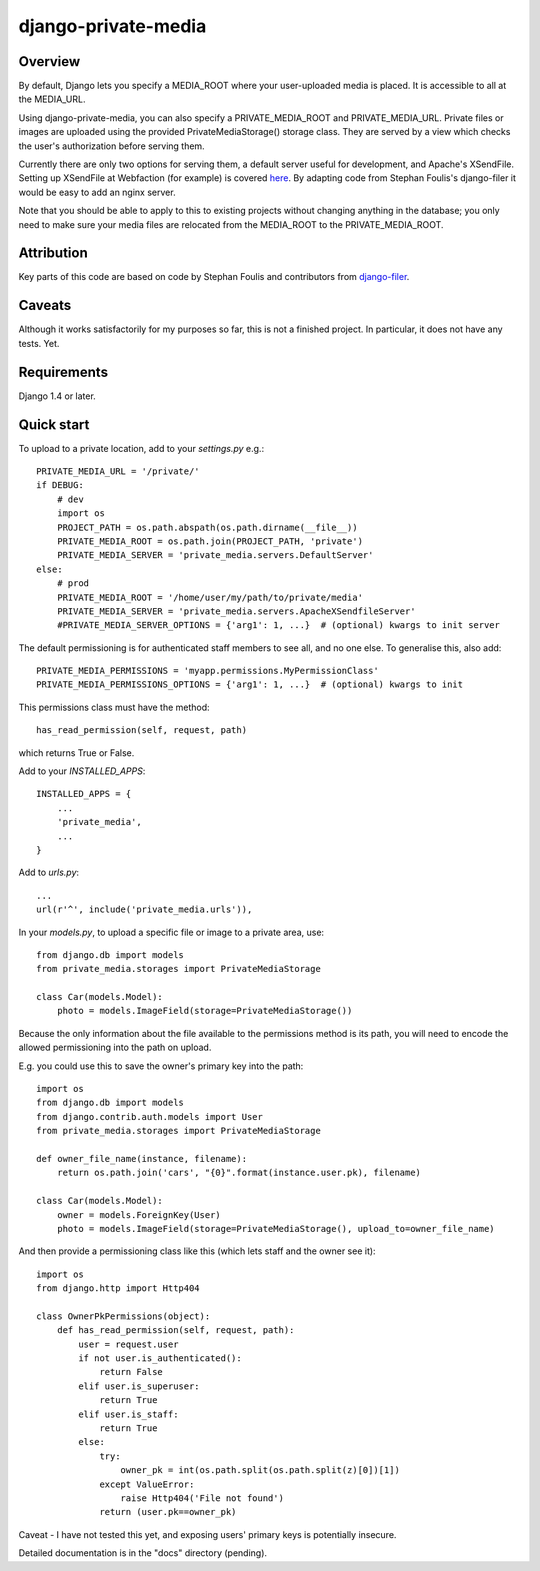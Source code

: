 =====
django-private-media
=====

Overview
--------
By default, Django lets you specify a MEDIA_ROOT where your user-uploaded media is placed.  It is accessible to all at the MEDIA_URL.

Using django-private-media, you can also specify a PRIVATE_MEDIA_ROOT and PRIVATE_MEDIA_URL.  Private files or images are uploaded using the provided PrivateMediaStorage() storage class.  They are served by a view which checks the user's authorization before serving them.

Currently there are only two options for serving them, a default server useful for development, and Apache's XSendFile.  Setting up XSendFile at Webfaction (for example) is covered `here <http://community.webfaction.com/questions/12205/serving-static-files-with-django-using-xsendfile>`_.  By adapting code from Stephan Foulis's django-filer it would be easy to add an nginx server.

Note that you should be able to apply to this to existing projects without changing anything in the database; you only need to make sure your media files are relocated from the MEDIA_ROOT to the PRIVATE_MEDIA_ROOT.

Attribution
-----------
Key parts of this code are based on code by Stephan Foulis and contributors from 
`django-filer <https://github.com/stefanfoulis/django-filer>`_.

Caveats
-------
Although it works satisfactorily for my purposes so far, this is not a finished project. In particular, it does not have any tests. Yet.

Requirements
--------------
Django 1.4 or later.

Quick start
-----------
To upload to a private location, add to your `settings.py` e.g.::

    PRIVATE_MEDIA_URL = '/private/'
    if DEBUG:
        # dev
        import os
        PROJECT_PATH = os.path.abspath(os.path.dirname(__file__))
        PRIVATE_MEDIA_ROOT = os.path.join(PROJECT_PATH, 'private')
        PRIVATE_MEDIA_SERVER = 'private_media.servers.DefaultServer'
    else:
        # prod
        PRIVATE_MEDIA_ROOT = '/home/user/my/path/to/private/media'
        PRIVATE_MEDIA_SERVER = 'private_media.servers.ApacheXSendfileServer'
        #PRIVATE_MEDIA_SERVER_OPTIONS = {'arg1': 1, ...}  # (optional) kwargs to init server

The default permissioning is for authenticated staff members to see all, and no one else.
To generalise this, also add::

    PRIVATE_MEDIA_PERMISSIONS = 'myapp.permissions.MyPermissionClass'
    PRIVATE_MEDIA_PERMISSIONS_OPTIONS = {'arg1': 1, ...}  # (optional) kwargs to init

This permissions class must have the method::

    has_read_permission(self, request, path)

which returns True or False.


Add to your `INSTALLED_APPS`::

    INSTALLED_APPS = {
        ...
        'private_media',
        ...
    }


Add to `urls.py`::

       ...
       url(r'^', include('private_media.urls')),


In your `models.py`, to upload a specific file or image to a private area, use::

    from django.db import models
    from private_media.storages import PrivateMediaStorage

    class Car(models.Model):
        photo = models.ImageField(storage=PrivateMediaStorage())


Because the only information about the file available to the permissions method
is its path, you will need to encode the allowed permissioning into the path on upload.

E.g. you could use this to save the owner's primary key into the path::

    import os
    from django.db import models
    from django.contrib.auth.models import User
    from private_media.storages import PrivateMediaStorage

    def owner_file_name(instance, filename):
        return os.path.join('cars', "{0}".format(instance.user.pk), filename)

    class Car(models.Model):
        owner = models.ForeignKey(User)
        photo = models.ImageField(storage=PrivateMediaStorage(), upload_to=owner_file_name)

And then provide a permissioning class like this (which lets staff and the owner see it)::

    import os
    from django.http import Http404

    class OwnerPkPermissions(object):
        def has_read_permission(self, request, path):
            user = request.user
            if not user.is_authenticated():
                return False
            elif user.is_superuser:
                return True
            elif user.is_staff:
                return True
            else:
                try:
                    owner_pk = int(os.path.split(os.path.split(z)[0])[1])
                except ValueError:
                    raise Http404('File not found')
                return (user.pk==owner_pk)

Caveat - I have not tested this yet, and exposing users' primary keys is potentially insecure.

Detailed documentation is in the "docs" directory (pending).


